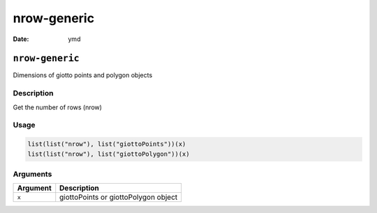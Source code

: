 ============
nrow-generic
============

:Date: ymd

``nrow-generic``
================

Dimensions of giotto points and polygon objects

Description
-----------

Get the number of rows (nrow)

Usage
-----

.. code:: r

   list(list("nrow"), list("giottoPoints"))(x)
   list(list("nrow"), list("giottoPolygon"))(x)

Arguments
---------

======== ====================================
Argument Description
======== ====================================
``x``    giottoPoints or giottoPolygon object
======== ====================================
